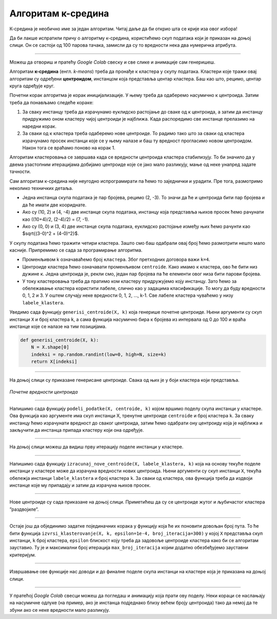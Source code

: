 Алгоритам к-средина
===================

.. |open| image:: ../../_images/algk2.png
            :width: 100px

К-средина је необично име за један алгоритам. Читај даље да би открио шта се крије иза овог избора!

Да би лакше испратили причу о алгоритму к-средина, користићемо скуп података који је приказан на доњој слици. Он се састоји од 100 парова тачака, 
замисли да су то вредности нека два нумеричка атрибута. 

.. image:: ../../_images/algk1.png
    :width: 500
    :align: center
    
-------

Можеш да отвориш и пратећу *Google Colab* свеску |open| и све слике и анимације сам генеришеш. 

Алгоритам **к-средина** (енгл. *k-means*) треба да пронађе к кластера у скупу података. Кластери које тражи овај алгоритам су одређени 
**центроидом**, инстанцом која представља центар кластера. Баш као што, рецимо, центар круга одређује круг.  

Почетни корак алгоритма је корак иницијализације. У њему треба да одаберемо насумично к центроида. Затим треба да понављамо следеће кораке: 

1.	За сваку инстанцу треба да израчунамо еуклидско растојање до сваке од к центроида, а затим да инстанцу придружимо оном кластеру чијој центроиди је најближа. Када распоредимо све инстанце прелазимо на наредни корак.
2.	За сваки од к кластера треба одаберемо нове центроиде. То радимо тако што за сваки од кластера израчунамо просек инстанци које се у њему налазе и баш ту вредност прогласимо новом центроидом. Након тога се враћамо поново на корак 1. 

Алгоритам кластеровања се завршава када се вредности центроида кластера стабилизују. То би значило да у двема узастопним итерацијама добијамо 
центроиде које се јако мало разликују, мање од неке унапред задате тачности. 

Сам алгоритам к-средина није неугодно испрограмирати па ћемо то заједнички и урадити. Пре тога, размотримо неколико  техничких детаља. 

- Једна инстанца скупа података је пар бројева, рецимо (2, -3). То значи да ће и центроида бити пар бројева и да ће имати две коориднате.
- Ако су (10, 2) и (4, -4) две инстанце скупа података, инстанцу која представља њихов просек ћемо рачунати као ((10+4)/2, (2-4)/2) = (7, -1).
- Ако су (0, 0) и (3, 4) две инстанце скупа података, еуклидско растојање између њих ћемо рачунти као $\sqrt{(3-0)^2 + (4-0)^2}$. 

У скупу података ћемо тражити четири кластера. Зашто смо баш одабрали овај број ћемо размотрити нешто мало касније. 
Припремимо се сада за програмирање алгоритма. 

- Променљивом  k означаваћемо број ``кластера``. Због претходних договора важи ``k=4``.
- Центроиде кластера ћемо означавати променљивом ``centroide``. Како имамо к кластера, ово ће бити низ дужине к. Једна центроида је, рекли смо, један пар бројева па ће елементи овог низа бити парови бројева.
- У току кластеровања треба да пратимо ком кластеру придружујемо коју инстанцу. Зато ћемо за обележавање кластера користити лабеле, слично као у задацима класификације. То могу да буду вредности 0, 1, 2 и 3. У оштем случају неке вредности 0, 1, 2, …, k-1. Све лабеле кластера чуваћемо у низу ``labele_klastera``.

Уведимо сада функцију ``generisi_centroide(X, k)`` која генерише почетне центроиде. Њени аргументи су скуп инстанци ``X`` и број кластера ``k``,  
а сама функција насумично бира к бројева из интервала од 0 до 100 и враћа инстанце које се налазе на тим позицијама.

.. code-block:: 

   def generisi_centroide(X, k):
       N = X.shape[0]
       indeksi = np.random.randint(low=0, high=N, size=k)
       return X[indeksi]

-------

На доњој слици су приказане генерисане центроиде. Свака од њих је у боји кластера који представља. 

.. figure:: ../../_images/algk3.png
    :width: 500
    :align: center

*Почетне вредности центроида*

-------

Напишимо сада функцију ``podeli_podatke(X, centroide, k)`` којом вршимо поделу скупа инстанци у кластере. Ова функција као аргументе има скуп 
инстанци X, тренутне центроиде ``centroide`` и број кластера ``k``. За сваку инстанцу ћемо израчунати вредност до сваког центроида, затим ћемо 
одабрати ону центроиду која је најближа и закључити да инстанца припада кластеру који она одређује.

.. image:: ../../_images/algk4.png
    :width: 500
    :align: center

-------

На доњој слици можеш да видиш прву итерацију поделе инстанци у кластере. 

.. image:: ../../_images/algk5.png
    :width: 500
    :align: center

-------

Напишимо сада функцију ``izracunaj_nove_centroide(X, labele_klastera, k)`` која на основу текуће поделе инстанци у кластере може да израчуна 
вредности нових центроида. Њени аргументи су скуп инстанци ``X``, текућа обележја инстанци ``labele_klastera`` и број кластера ``k``.  
За сваки од кластера, ова функција треба да издвоји инстанце које му припадају и затим да израчуна њихов просек. 

.. image:: ../../_images/algk6.png
    :width: 500
    :align: center

-------

Нове центроиде су сада приказане на доњој слици. Приметићеш да су се центроиде жутог и љубичастог кластера ”раздвојиле”.

.. image:: ../../_images/algk7.png
    :width: 500
    :align: center 

-------

Остаје још да објединимо задатке појединачних корака  у функцију која ће их поновити довољан број пута. То ће бити функција 
``izvrsi_klasterovanje(X, k, epsilon=1e-4, broj_iteracija=300)`` у којој ``X`` представља скуп инстанци, ``k`` број кластера, 
``epsilon`` блискост коју треба да задовоље центроиде кластера како би се алгоритам зауставио. Ту је и максимални број итерација 
``max_broj_iteracija`` којим додатно обезбеђујемо зауставни критеријум. 

.. image:: ../../_images/algk8.png
    :width: 500
    :align: center  

-------

Извршавање ове функције нас доводи и до финалне поделе скупа инстанци на кластере која је приказана на доњој слици. 

.. image:: ../../_images/algk9.png
    :width: 500
    :align: center  

-------

У пратећој *Google Colab* свесци можеш да погледаш и анимацију која прати ову поделу. Неки кораци се наслањају на насумичне одлуке 
(на пример, ако је инстанца подједнако близу већем броју центроида) тако да немој да те збуни ако се неке вредности мало разликују. 


